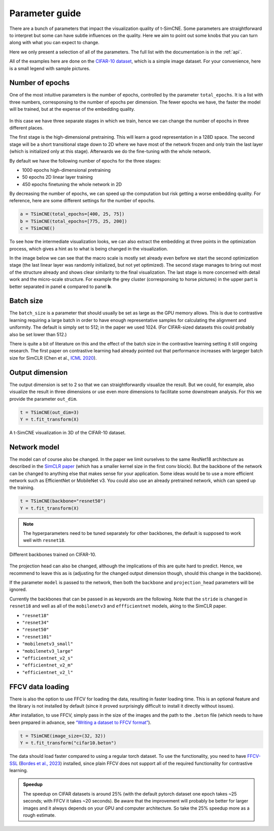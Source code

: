 .. _parameter-guide:

Parameter guide
=====================

There are a bunch of parameters that impact the visualization quality
of t-SimCNE.  Some parameters are straightforward to interpret but
some can have subtle influences on the quality.  Here we aim to point
out some knobs that you can turn along with what you can expect to
change.

Here we only present a selection of all of the parameters.  The full
list with the documentation is in the :ref:`api`.

All of the examples here are done on the `CIFAR-10 dataset
<https://www.cs.toronto.edu/~kriz/cifar.html>`__, which is a simple
image dataset.  For your convenience, here is a small legend with
sample pictures.

.. figure:: ../../figures/cifar.legend.pdf.png
   :align: center
   :alt: Legend for the CIFAR-10 dataset.



Number of epochs
----------------

One of the most intuitive parameters is the number of epochs,
controlled by the parameter ``total_epochs``.  It is a list with three
numbers, corresponsing to the number of epochs per dimension.  The
fewer epochs we have, the faster the model will be trained, but at the
expense of the embedding quality.

.. figure:: ../../figures/lossstage.svg
   :width: 250px
   :align: center
   :alt: The loss value throughout the different training stages.

In this case we have three separate stages in which we train, hence we
can change the number of epochs in three different places.

The first stage is the high-dimensional pretraining.  This will learn
a good representation in a 128D space.  The second stage will be a
short transitional stage down to 2D where we have most of the network
frozen and only train the last layer (which is initialized only at
this stage).  Afterwards we do the fine-tuning with the whole network.

By default we have the following number of epochs for the three stages:

* 1000 epochs high-dimensional pretraining
* 50 epochs 2D linear layer training
* 450 epochs finetuning the whole network in 2D

By decreasing the number of epochs, we can speed up the computation
but risk getting a worse embedding quality.  For reference, here are
some different settings for the number of epochs.

.. code-block:: python

   a = TSimCNE(total_epochs=[400, 25, 75])
   b = TSimCNE(total_epochs=[775, 25, 200])
   c = TSimCNE()

.. figure:: ../../figures/cifar.budget.pdf.png
   :alt: Various number of epochs visualized on the CIFAR-10 dataset.

To see how the intermediate visualization looks, we can also extract
the embedding at three points in the optimization process, which gives
a hint as to what is being changed in the visualization.

In the image below we can see that the macro scale is mostly set
already even before we start the second optimization stage (the last
linear layer was randomly initialized, but not yet optimized).  The
second stage manages to bring out most of the structure already and
shows clear similarity to the final visualization.  The last stage is
more concerned with detail work and the micro-scale structure.  For
example the grey cluster (corresponsing to horse pictures) in the
upper part is better separated in panel **c** compared to panel **b**.

.. figure:: ../../figures/cifar.ftstages.pdf.png
   :alt: Visualization of the CIFAR-10 dataset during the
         optimization.

Batch size
----------

The ``batch_size`` is a parameter that should usually be set as large as
the GPU memory allows.  This is due to contrastive learning requiring
a large batch in order to have enough representative samples for
calculating the alignment and uniformity.  The default is simply set
to 512; in the paper we used 1024.  (For CIFAR-sized datasets this
could probably also be set lower than 512.)

There is quite a bit of literature on this and the effect of the batch
size in the contrastive learning setting it still ongoing research.
The first paper on contrastive learning had already pointed out that
performance increases with largeger batch size for SimCLR (Chen et
al., `ICML 2020 <https://arxiv.org/abs/2002.05709>`__).

Output dimension
----------------

The output dimension is set to 2 so that we can straightforwardly
visualize the result.  But we could, for example, also visualize the
result in three dimensions or use even more dimensions to facilitate
some downstream analysis.  For this we provide the parameter
``out_dim``.

.. code-block:: python

   t = TSimCNE(out_dim=3)
   Y = t.fit_transform(X)

.. video:: _static/tsimcne-cifar-3d.mp4
   :width: 300
   :height: 300
   :autoplay:
   :nocontrols:
   :loop:


.. figure:: ../../figures/tsimcne-cifar-3d.png
   :width: 500px
   :align: center

   A t-SimCNE visualization in 3D of the CIFAR-10 dataset.


Network model
-------------

The model can of course also be changed.  In the paper we limit
ourselves to the same ResNet18 architecture as described in the
`SimCLR paper <https://arxiv.org/abs/2002.05709>`__ (which has a
smaller kernel size in the first conv block).  But the backbone of the
network can be changed to anything else that makes sense for your
application.  Some ideas would be to use a more efficient network such
as EfficientNet or MobileNet v3.  You could also use an already
pretrained network, which can speed up the training.



.. TODO show example of a backbone with pretrained weights?

.. code-block:: python

   t = TSimCNE(backbone="resnet50")
   Y = t.fit_transform(X)

.. note::

   The hyperparameters need to be tuned separately for other
   backbones, the default is supposed to work well with ``resnet18``.

.. figure:: ../../figures/backbones.png
   :align: center

   Different backbones trained on CIFAR-10.

The projection head can also be changed, although the implications of
this are quite hard to predict.  Hence, we recommend to leave this as
is (adjusting for the changed output dimension though, should this
change in the backbone).

If the parameter ``model`` is passed to the network, then both the
``backbone`` and ``projection_head`` parameters will be ignored.

Currently the backbones that can be passed in as keywords are the
following.  Note that the ``stride`` is changed in ``resnet18`` and
well as all of the ``mobilenetv3`` and ``effficientnet`` models, aking
to the SimCLR paper.

* ``"resnet18"``
* ``"resnet34"``
* ``"resnet50"``
* ``"resnet101"``
* ``"mobilenetv3_small"``
* ``"mobilenetv3_large"``
* ``"efficientnet_v2_s"``
* ``"efficientnet_v2_m"``
* ``"efficientnet_v2_l"``


FFCV data loading
-----------------

There is also the option to use FFCV for loading the data, resulting
in faster loading time.  This is an optional feature and the library
is not installed by default (since it proved surprisingly difficult to
install it directly without issues).

After installation, to use FFCV, simply pass in the size of the images
and the path to the ``.beton`` file (which needs to have been prepared
in advance, see `“Writing a dataset to FFCV format”
<https://docs.ffcv.io/writing_datasets.html#writing-a-dataset-to-ffcv-format>`__).

.. code-block:: python

   t = TSimCNE(image_size=(32, 32))
   Y = t.fit_transform("cifar10.beton")

The data should load faster compared to using a regular torch dataset.
To use the functionality, you need to have `FFCV-SSL
<https://github.com/facebookresearch/FFCV-SSL>`__ (`Bordes et al.,
2023 <https://arxiv.org/abs/2303.01986>`__) installed, since plain
FFCV does not support all of the required functionality for
contrastive learning.

.. admonition:: Speedup

   The speedup on CIFAR datasets is around 25% (with the default
   pytorch dataset one epoch takes ~25 seconds; with FFCV it takes ~20
   seconds).  Be aware that the improvement will probably be better
   for larger images and it always depends on your GPU and computer
   architecture.  So take the 25% speedup more as a rough estimate.
